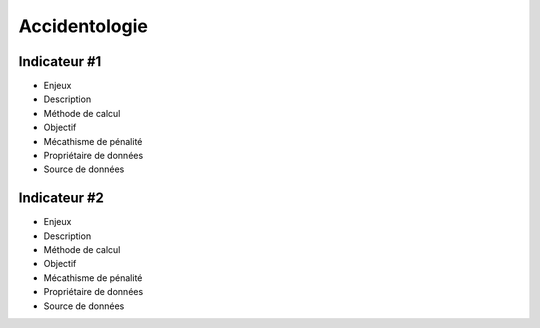 Accidentologie
====================

Indicateur #1
-------------

* Enjeux
* Description
* Méthode de calcul
* Objectif
* Mécathisme de pénalité
* Propriétaire de données
* Source de données

Indicateur #2
-------------

* Enjeux
* Description
* Méthode de calcul
* Objectif
* Mécathisme de pénalité
* Propriétaire de données
* Source de données
